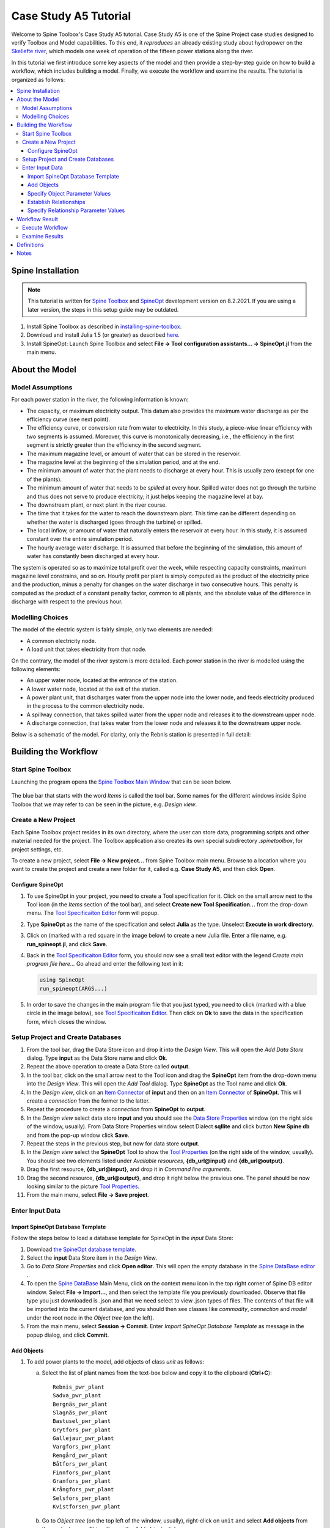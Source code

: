 
..  Case Study A5 tutorial
    Revised: |Revised|
    Created: 5.6.2018

..  
    Revision comments

    15.2.2021 Mark-up guide
    =========================
    1.  Text-box: Copy-paste items and crucial selections, e.g. ``unit``. 
    2.  Bolded : User actions, e.g. **File -> New project...**.  
    3.  Cursive: Important sections, e.g. *Items*
    4.  Links: Coloured, e.g. `Spine Toolbox Main Window`_
    Note. I did not use single or double quotes because the distinction between important sections and quoted sections are difficult to distinguish and maintain. 
    
.. Substitution List
.. |Revised| replace:: 8.2.2021

.. |ds_icon| image:: img/project_item_icons/database.svg
            :width: 16
.. |tool_icon| image:: img/project_item_icons/hammer.svg
             :width: 16
.. |execute_project| image:: ../../spinetoolbox/ui/resources/menu_icons/play-circle-solid.svg
             :width: 16
.. |new| image:: ../../spinetoolbox/ui/resources/menu_icons/file.svg
             :width: 16
.. |save| image:: ../../spinetoolbox/ui/resources/menu_icons/save_solid.svg
             :width: 16          
.. |db_menu| image:: img/project_item_icons/spine_db_menu_icon.png
             :width: 16             
           
		   
**********************
Case Study A5 Tutorial
**********************

Welcome to Spine Toolbox's Case Study A5 tutorial.
Case Study A5 is one of the Spine Project case studies designed to verify
Toolbox and Model capabilities.
To this end, it *reproduces* an already existing study about hydropower
on the `Skellefte river <https://en.wikipedia.org/wiki/Skellefte_River>`_,
which models one week of operation of the fifteen power stations
along the river.

In this tutorial we first introduce some key aspects of the model and then provide 
a step-by-step guide on how to build a workflow, which includes building a model.
Finally, we execute the workflow and examine the results. 
The tutorial is organized as follows:

.. contents::
   :local:
   
   
Spine Installation
-------------------

.. note:: This tutorial is written for `Spine Toolbox 
   <https://github.com/Spine-project/Spine-Toolbox/>`_ and `SpineOpt 
   <https://github.com/Spine-project/SpineOpt.jl>`_ development version on |Revised|.
   If you are using a later version, the steps in this setup guide may be outdated.   

#. Install Spine Toolbox as described in `installing-spine-toolbox 
   <https://github.com/Spine-project/Spine-Toolbox#installing-spine-toolbox>`_.

#. Download and install Julia 1.5 (or greater) as described `here <https://julialang.org/downloads/>`_.

#. Install SpineOpt: Launch Spine Toolbox and select
   **File -> Tool configuration assistants... -> SpineOpt.jl** from the main menu.   
   
   
About the Model
----------------

Model Assumptions
=================

For each power station in the river, the following information is known:

- The capacity, or maximum electricity output. This datum also provides the maximum water discharge
  as per the efficiency curve (see next point).
- The efficiency curve, or conversion rate from water to electricity.
  In this study, a piece-wise linear efficiency with two segments is assumed.
  Moreover, this curve is monotonically decreasing, i.e., the efficiency in the first segment is strictly greater
  than the efficiency in the second segment.
- The maximum magazine level, or amount of water that can be stored in the reservoir.
- The magazine level at the beginning of the simulation period, and at the end.
- The minimum amount of water that the plant needs to discharge at every hour.
  This is usually zero (except for one of the plants).
- The minimum amount of water that needs to be *spilled* at every hour.
  Spilled water does not go through the turbine and thus does not serve to produce electricity;
  it just helps keeping the magazine level at bay.
- The downstream plant, or next plant in the river course.
- The time that it takes for the water to reach the downstream plant.
  This time can be different depending on whether the water is discharged (goes through the turbine) or spilled.
- The local inflow, or amount of water that naturally enters the reservoir at every hour.
  In this study, it is assumed constant over the entire simulation period.
- The hourly average water discharge. It is assumed that before the beginning of the simulation,
  this amount of water has constantly been discharged at every hour.

The system is operated so as to maximize total profit over the week,
while respecting capacity constraints, maximum magazine level constrains, and so on.
Hourly profit per plant is simply computed as the product of the electricity price and the production,
minus a penalty for changes on the water discharge in two consecutive hours.
This penalty is computed as the product of a constant penalty factor, common to all plants,
and the absolute value of the difference in discharge with respect to the previous hour.


Modelling Choices
=================

The model of the electric system is fairly simple, only two elements are needed:

- A common electricity node.
- A load unit that takes electricity from that node.

On the contrary, the model of the river system is more detailed.
Each power station in the river is modelled using the following elements:

- An upper water node, located at the entrance of the station.
- A lower water node, located at the exit of the station.
- A power plant unit, that discharges water from the upper node into the lower node,
  and feeds electricity produced in the process to the common electricity node.
- A spillway connection, that takes spilled water from the upper node and releases it to the downstream upper node.
- A discharge connection, that takes water from the lower node and releases it to the downstream upper node.

Below is a schematic of the model. For clarity, only the Rebnis station is presented in full detail:

.. image:: img/case_study_a5_schematic.png
   :align: center
   :scale: 50%


Building the Workflow
------------------------------------

Start Spine Toolbox
=========================

Launching the program opens the `Spine Toolbox Main Window`_ that can be seen below. 

..  _Spine Toolbox Main Window:

   .. image:: img/case_study_a5_main_window.png
         :align: center

The blue bar that starts with the word *Items* is called the tool bar. Some names for the 
different windows inside Spine Toolbox that we may refer to can be seen in the picture, e.g. *Design view*. 


Create a New Project
======================

Each Spine Toolbox project resides in its own directory, where the user 
can store data, programming scripts and other material needed for the project. 
The Toolbox application also creates its own special subdirectory *.spinetoolbox*, 
for project settings, etc.

To create a new project, select **File -> New project...** from Spine Toolbox main menu.
Browse to a location where you want to create the project and create a new folder for it,
called e.g. **Case Study A5**, and then click **Open**.


Configure SpineOpt 
~~~~~~~~~~~~~~~~~~~~

#. To use SpineOpt in your project, you need to create a Tool specification for it.
   Click on the small arrow next to the Tool icon |tool_icon| (in the *Items* section of the tool bar),
   and select **Create new Tool Specification...** from the drop-down menu.
   The `Tool Specificaiton Editor`_ form will popup.

#. Type **SpineOpt** as the name of the specification and select **Julia** as the type.
   Unselect **Execute in work directory**. 

#. Click on |new| (marked with a red square in the image below) to create a new Julia file.
   Enter a file name, e.g. **run_spineopt.jl**, and click **Save**.

#. Back in the `Tool Specificaiton Editor`_ form, you should now see a small text editor
   with the legend *Create main program file here...*
   Go ahead and enter the following text in it: 

   .. code-block:: julia

      using SpineOpt
      run_spineopt(ARGS...)

#. In order to save the changes in the main program file that you just typed, you need to 
   click |save| (marked with a blue circle in the image below), see `Tool Specificaiton Editor`_.  
   Then click on **Ok** to save the data in the specification form, which closes the window.   

   ..  _Tool Specificaiton Editor:

   .. image:: img/case_study_a5_tool_specification_editor_1.png
         :align: center
            

Setup Project and Create Databases
==========================================

#. From the tool bar, drag the Data Store icon |ds_icon| and drop it into the 
   *Design View*. This will open the *Add Data Store* dialog. 
   Type **input** as the Data Store name and click **Ok**.

#. Repeat the above operation to create a Data Store called **output**.

#. In the tool bar, click on the small arrow next to the Tool icon |tool_icon| and drag the **SpineOpt**
   item from the drop-down menu into the *Design View*.
   This will open the *Add Tool* dialog. Type **SpineOpt** as the Tool name and click **Ok**.

#. In the *Design view*, click on an `Item Connector`_  of **input** and then on an `Item Connector`_ of **SpineOpt**. 
   This will create a *connection* from the former to the latter.

#. Repeat the procedure to create a *connection* from **SpineOpt** to **output**. 

#. In the *Design view* select data store **input** and you should see the `Data Store Properties`_ window
   (on the right side of the window, usually). From Data Store Properties window select Dialect **sqllite** and 
   click button **New Spine db** and from the pop-up window click **Save**.     

#. Repeat the steps in the previous step, but now for data store **output**.

#. In the *Design view* select the **SpineOpt** Tool to show the `Tool Properties`_ 
   (on the right side of the window, usually). You should see two elements 
   listed under *Available resources*, **{db_url@input}** and **{db_url@output}**.

#. Drag the first resource, **{db_url@input}**, and drop it in *Command line arguments*.
   
#. Drag the second resource,  **{db_url@output}**, and drop it right below the previous one.
   The panel should be now looking similar to the picture `Tool Properties`_.

#. From the main menu, select **File -> Save project**.

..  _Data Store Properties:

   .. image:: img/case_study_a5_spine_data_store_properties.png 
      :align: center  
      
..  _Tool Properties:

   .. image:: img/case_study_a5_spine_tool_properties.png 
      :align: center        
      

Enter Input Data
===================

Import SpineOpt Database Template 
~~~~~~~~~~~~~~~~~~~~~~~~~~~~~~~~~~~

Follow the steps below to load a database template for SpineOpt in the 
*input* Data Store:

#. Download `the SpineOpt database template 
   <https://raw.githubusercontent.com/Spine-project/SpineOpt.jl/master/data/spineopt_template.json>`_.

#. Select the **input** Data Store item in the *Design View*.

#. Go to *Data Store Properties* and click **Open editor**. This will open 
   the empty database in the `Spine DataBase editor`_ .
   
#. To open the `Spine DataBase`_  Main Menu, click on the context menu icon |db_menu| in the top 
   right corner of Spine DB editor window. Select **File -> Import...**,
   and then select the template file you previously downloaded. Observe that file type you 
   just downloaded is .json and that we need select to view .json types of files.   
   The contents of that file will be imported into the current database,
   and you should then see classes like *commodity*, *connection* and *model* under 
   the root node in the *Object tree* (on the left).

#. From the main menu, select **Session -> Commit**.
   Enter *Import SpineOpt Database Template* as message in the popup dialog, and click **Commit**.
   
..  _Spine DataBase:

   .. image:: img/case_study_a5_spine_db_load_template.png
      :align: center


Add Objects
~~~~~~~~~~~~~~~~

#. To add power plants to the model, add objects of class *unit* as follows:

   a. Select the list of plant names from the text-box below
      and copy it to the clipboard (**Ctrl+C**):

      ::

        Rebnis_pwr_plant
        Sadva_pwr_plant
        Bergnäs_pwr_plant
        Slagnäs_pwr_plant
        Bastusel_pwr_plant
        Grytfors_pwr_plant
        Gallejaur_pwr_plant
        Vargfors_pwr_plant
        Rengård_pwr_plant
        Båtfors_pwr_plant
        Finnfors_pwr_plant
        Granfors_pwr_plant
        Krångfors_pwr_plant
        Selsfors_pwr_plant
        Kvistforsen_pwr_plant

   b. Go to *Object tree* (on the top left of the window, usually),
      right-click on ``unit`` and select **Add objects** from the context menu. This will
      open the *Add objects* dialog.

   c. Select the first cell under the **object name** column
      and press **Ctrl+V**. This will paste the list of plant names from the clipboard into that column;
      the **object class name** column will be filled automatically with *unit*.
      The form should now be looking similar to this:

        .. image:: img/add_power_plant_units.png
          :align: center

   d. Click **Ok**.
   e. Back in the *Spine DataBase editor*, under *Object tree*, double click on *unit*
      to confirm that the objects are effectively there.
   f. **Commit** changes with the message *Add power plants*.


#. To add discharge and spillway connections, add objects of class ``connection``
   with the following names:
   ::

     Rebnis_to_Bergnäs_disch
     Sadva_to_Bergnäs_disch
     Bergnäs_to_Slagnäs_disch
     Slagnäs_to_Bastusel_disch
     Bastusel_to_Grytfors_disch
     Grytfors_to_Gallejaur_disch
     Gallejaur_to_Vargfors_disch
     Vargfors_to_Rengård_disch
     Rengård_to_Båtfors_disch
     Båtfors_to_Finnfors_disch
     Finnfors_to_Granfors_disch
     Granfors_to_Krångfors_disch
     Krångfors_to_Selsfors_disch
     Selsfors_to_Kvistforsen_disch
     Kvistforsen_to_downstream_disch
     Rebnis_to_Bergnäs_spill
     Sadva_to_Bergnäs_spill
     Bergnäs_to_Slagnäs_spill
     Slagnäs_to_Bastusel_spill
     Bastusel_to_Grytfors_spill
     Grytfors_to_Gallejaur_spill
     Gallejaur_to_Vargfors_spill
     Vargfors_to_Rengård_spill
     Rengård_to_Båtfors_spill
     Båtfors_to_Finnfors_spill
     Finnfors_to_Granfors_spill
     Granfors_to_Krångfors_spill
     Krångfors_to_Selsfors_spill
     Selsfors_to_Kvistforsen_spill
     Kvistforsen_to_downstream_spill

#. To add water nodes, add objects of class ``node`` with the following names:

   ::

     Rebnis_upper
     Sadva_upper
     Bergnäs_upper
     Slagnäs_upper
     Bastusel_upper
     Grytfors_upper
     Gallejaur_upper
     Vargfors_upper
     Rengård_upper
     Båtfors_upper
     Finnfors_upper
     Granfors_upper
     Krångfors_upper
     Selsfors_upper
     Kvistforsen_upper
     Rebnis_lower
     Sadva_lower
     Bergnäs_lower
     Slagnäs_lower
     Bastusel_lower
     Grytfors_lower
     Gallejaur_lower
     Vargfors_lower
     Rengård_lower
     Båtfors_lower
     Finnfors_lower
     Granfors_lower
     Krångfors_lower
     Selsfors_lower
     Kvistforsen_lower

#. Add object of class ``model`` with the following name:

   ::

     instance

#. Add objects of class ``commodity`` with the following names:

   ::

     water
     electricity

#. Add object of class ``node`` with the following nams:

   ::

     electricity_node

#. Add object of class ``unit`` with the following name:

   ::

     electricity_load

#. Add object of class ``temporal_block`` with the following name:

   ::

     some_week

#. Add object of class ``stochastic_structure`` with the following name:

   ::

     deterministic

#. Add object of class ``stochastic_scenario`` with the following name:

   ::

     realization

#. To get results back from Spine Opt, 

   a. *add objects* of class ``report``  with the following name:

   ::

     my_report

   b. To get results back from Spine Opt, add object of class ``output`` with the following names:

   ::

     unit_flow
     connection_flow
     node_state


#. **Commit** changes with the message *Add Objects*.

.. _Specify Object Parameter Values:


Specify Object Parameter Values
~~~~~~~~~~~~~~~~~~~~~~~~~~~~~~~~~~

#. To specify the general behaviour of our model, enter *model parameter values* as follows:

   a. From the object tree select ``model`` and go to *Object parameter value* window (on top-center of `Spine DataBase`_ window).
      Make sure that the columns in the table are ordered as follows:
      
   .. tabularcolumns:: |l|c|p{5cm}|

   +-----------------+-----------+--------------+----------------+-----+--------+
   |object_class_name|object_name|parameter_name|alternative_name|value|database|
   +-----------------+-----------+--------------+----------------+-----+--------+

   b. Select the model parameter value data from the text-box below
      and copy it to the clipboard (**Ctrl+C**):

      .. literalinclude:: data/cs-a5-model-parameter-values.txt

   c. Select the first empty cell under *object_class_name* and press **Ctrl+V**.
      This will paste the model parameter value data from the clipboard into the table.
      The form should be looking like this:

      .. image:: img/case_study_a5_model_parameters.png
            :align: center

#. To specify the resolution of our ``temporal_block``, repeat the same procedure with the data below:

   .. literalinclude:: data/cs-a5-temporal_block-parameter-values.txt

#. To specify the behaviour of all system nodes, i.e. ``node`` block, repeat the same procedure with the data below:

   .. literalinclude:: data/cs-a5-node-parameter-values.txt

   The *parameter_name* descriptions for system nodes are given below:
   
   a. *demand* represents the local inflow (negative in most cases).
   b. *fix_node_state* represents fixed reservoir levels (at the beginning and the end).
   c. *has_state* indicates whether or not the node is a reservoir (true for all the upper nodes).
   d. *state_coeff* is the reservoir *efficienty* (always 1, meaning that there aren't any loses).
   e. *node_state_cap* is the maximum level of the reservoirs.

#. Commit changes with the message *Specify Object Parameter Values*.

.. _Establish Relationships:


Establish Relationships
~~~~~~~~~~~~~~~~~~~~~~~~~~

#. To establish that (i) power plant units receive water from 
   the station's upper node, and (ii) the electricity load unit takes electricity from the common
   electricity node, create relationships of class *unit__from_node* as follows:

   a. Select the list of unit and node names from the text-box below
      and copy it to the clipboard (**Ctrl+C**).

      .. literalinclude:: data/cs-a5-unit__from_node.txt

   b. Go to *Relationship tree* (on the bottom left of `Spine DataBase`_ window),
      right-click on ``unit__from_node``
      and select **Add relationships** from the context menu. This will
      open the *Add relationships* dialog.

   c. Select the first cell under the *unit* column
      and press **Ctrl+V**. This will paste the list of plant and node names from the clipboard into the table.
      The form should be looking like this:

      .. image:: img/add_pwr_plant_water_from_node.png
        :align: center

   d. Click **Ok**.
   e. Back in the *Spine DataBase editor*, under *Relationship tree*, double click on
      **unit__from_node** to confirm that the relationships are effectively there.

#. To establish that (i) power plant units release water to the station's lower node,
   and (ii) power plant units inject electricity to the common electricity node,
   *add relationships* of class ``unit__to_node`` with the following data:

   .. literalinclude:: data/cs-a5-unit__to_node.txt

   .. note:: At this point, you might be wondering what's the purpose of the ``unit__node__node``
      relationship class. Shouldn't it be enough to have ``unit__from_node`` and ``unit__to_node`` to represent
      the topology of the system? The answer is yes; but in addition to topology, we also need to represent
      the *conversion process* that happens in the unit, where the water from one node is turned into electricty
      for another node. And for this purpose, we use a relationship parameter value on the ``unit__node__node``
      relationships (see :ref:`Specify Relationship Parameter Values`).

#. To establish that (i) discharge connections take water from the *lower* node of the upstream station,
   and (ii) spillway connections take water from the *upper* node of the upstream station,
   *add relationships* of class ``connection__from_node`` with the following data:

   .. literalinclude:: data/cs-a5-connection__from_node.txt

#. To establish that both discharge and spillway connections release water onto 
   the upper node of the downstream station, *add relationships* of class ``connection__to_node`` with the following data:

   .. literalinclude:: data/cs-a5-connection__to_node.txt

   .. note:: At this point, you might be wondering what's the purpose of the ``connection__node__node``
      relationship class. Shouldn't it be enough to have ``connection__from_node`` and ``connection__to_node``
      to represent the topology of the system? The answer is yes; but in addition to topology, we also need to represent
      the *delay* in the river branches.
      And for this purpose, we use a relationship parameter value on the ``connection__node__node``
      relationships (see :ref:`Specify Relationship Parameter Values`).


#. To establish that water nodes balance water between all upper and lower reservoir nodes and the *water* commodity; and
   that  *electricity_node* balances with *electricity* commodity. *Add relationships* of class ``node__commodity`` with the following data:

   .. literalinclude:: data/cs-a5-node__commodity.txt

   
#. Next, to establish that all nodes are balanced at each time slice in the one week horizon,
   *add relationships* of class ``model__default_temporal_block`` with the following data: 
   
   .. literalinclude::   data/cs-a5-model__default_temporal_block.txt
    
#. To establish that this model is deterministic:

   a. *add relationship* of class ``model__default_stochastic_structure`` with the following data:
   
      .. literalinclude::   data/cs-a5-model__default_stochastic_structure.txt
   
   b. *add relationship* of class ``stochastic_structure__stochastic_scenario`` with the following data:

      .. literalinclude::   data/cs-a5-stochastic_structure__stochastic_scenario.txt

#. Finally, in order to write the results from running SpineOpt to the ouput database.

   a. *Add relationship* of class ``report__output`` with the following data:

	   .. literalinclude::   data/cs-a5-report__output.txt

   b. *Add relationship* of class ``model__report`` with the following data:

      .. literalinclude::   data/cs-a5-model__report.txt

#. From the main menu, select **Session -> Commit** to open the *Commit changes* dialog. Enter ‘Establish Relationships‘ as the commit message and click **Commit**.

.. _Specify Relationship Parameter Values:


Specify Relationship Parameter Values
~~~~~~~~~~~~~~~~~~~~~~~~~~~~~~~~~~~~~~~~

#. Add relationship parameter values that specify: (i) the capacity of hydro power plants, and (ii) the variable operating cost of the electricity unit (equal to the negative electricity price).

   a. Go to the *Relationship tree* and select ``unit__from_node``. In the *Relationship parameter value* (on the bottom-center of the window, usually). Make sure that the columns in the table are ordered as follows:

      ::

         relationship_class_name | object_name_list | parameter_name | alternative_name | value | database

   b. Select the parameter value data from the text-box below and copy it to the clipboard (**Ctrl+C**):

   .. literalinclude:: data/cs-a5-unit__from_node-relationship-parameter-values.txt

   c. Select the first empty cell under *relationship_class_name* and press **Ctrl+V**. This will paste the parameter value data from the clipboard into the table.
	  
#. Add relationship parameter values that specifies the conversion ratio from water to electricity and from water to water of different hydro power plants (the latter being equal to 1). Add *relationship_class_name* entries of ``unit__node__node`` by repeating the same procedure with the data below:

   .. literalinclude:: data/cs-a5-unit__node__node-relationship-parameter-values.txt
   
#. Add relationship parameter values that specifies the average discharge and spillage in the first hours of the simulation. Add *relationship_class_name* entries of ``connection__from_node`` by repeating the same procedure with the data below:
   
   .. literalinclude:: data/cs-a5-connection__from_node-relationship-parameter-values.txt  
      
#. Add relationship parameter values that specifies the delay and transfer ratio of different water connections (the latter being equal to 1). Add *relationship_class_name* entries of ``connection__node__node`` by repeating the same procedure with the data below:
  
   .. literalinclude:: data/cs-a5-connection__node__node-relationship-parameter-values.txt 
  
#. From the main menu, select **Session -> Commit** to open the *Commit changes* dialog. Enter *Specify Relationship Parameter Values* as the commit message and click **Commit**.

#. Close `Spine DataBase editor`_ .


Workflow Result 
----------------

Execute Workflow
======================

Once the workflow is defined and input data is in place, the project is ready
to be executed. Hit the **Execute project** button |execute_project| on 
the tool bar.

You should see ‘Executing All Directed Acyclic Graphs’ printed in the *Event log*
(on the lower left by default). 
SpineOpt output messages will appear in the *Process Log* panel in the middle.
After some processing, *DAG 1/1 completed successfully* appears and the 
execution is complete, see `Workflow execution`_.


   ..  _Workflow execution:

   .. image:: img/case_study_a5_spine_workflow_execution.png
         :align: center


Examine Results
=====================

Select the **output** data store and open the Spine DataBase editor.
To make a graph out of the flow on the electricity load (i.e., the total electricity production in the system),
go to *Object tree*, expand the ``unit`` object class and select ``electricity_load``.
Next, go to *Relationship parameter value* and double-click the first cell under `value`.
The *Parameter value editor* will pop up. You should see something like this:

.. image:: img/case_study_a5_output.png
   :align: center
   
     
Definitions 
------------

..  _Item Connector:

   *Spine Tool Item Connector* connects items in the *Design view*. Each item, e.g. a tool,  
   is equipped with three *connectors*. A connection between two items can be made by 
   clicking on a connector of the first item and then clicking on a connector of the second item.
   
..  _Spine DataBase editor:

   *Spine DataBase editor* (Spine DB editor) is a dedicated interface within Spine Toolbox
   for visualizing and managing Spine databases.   
 
 
Notes
-------
  
.. _copy-paste on several cells in Spine DataBase:
   
   *Copy-paste* feature. To enter the same text on several cells, copy the text into the clipboard, then select all
   target cells and press **Ctrl+V**.   
   



